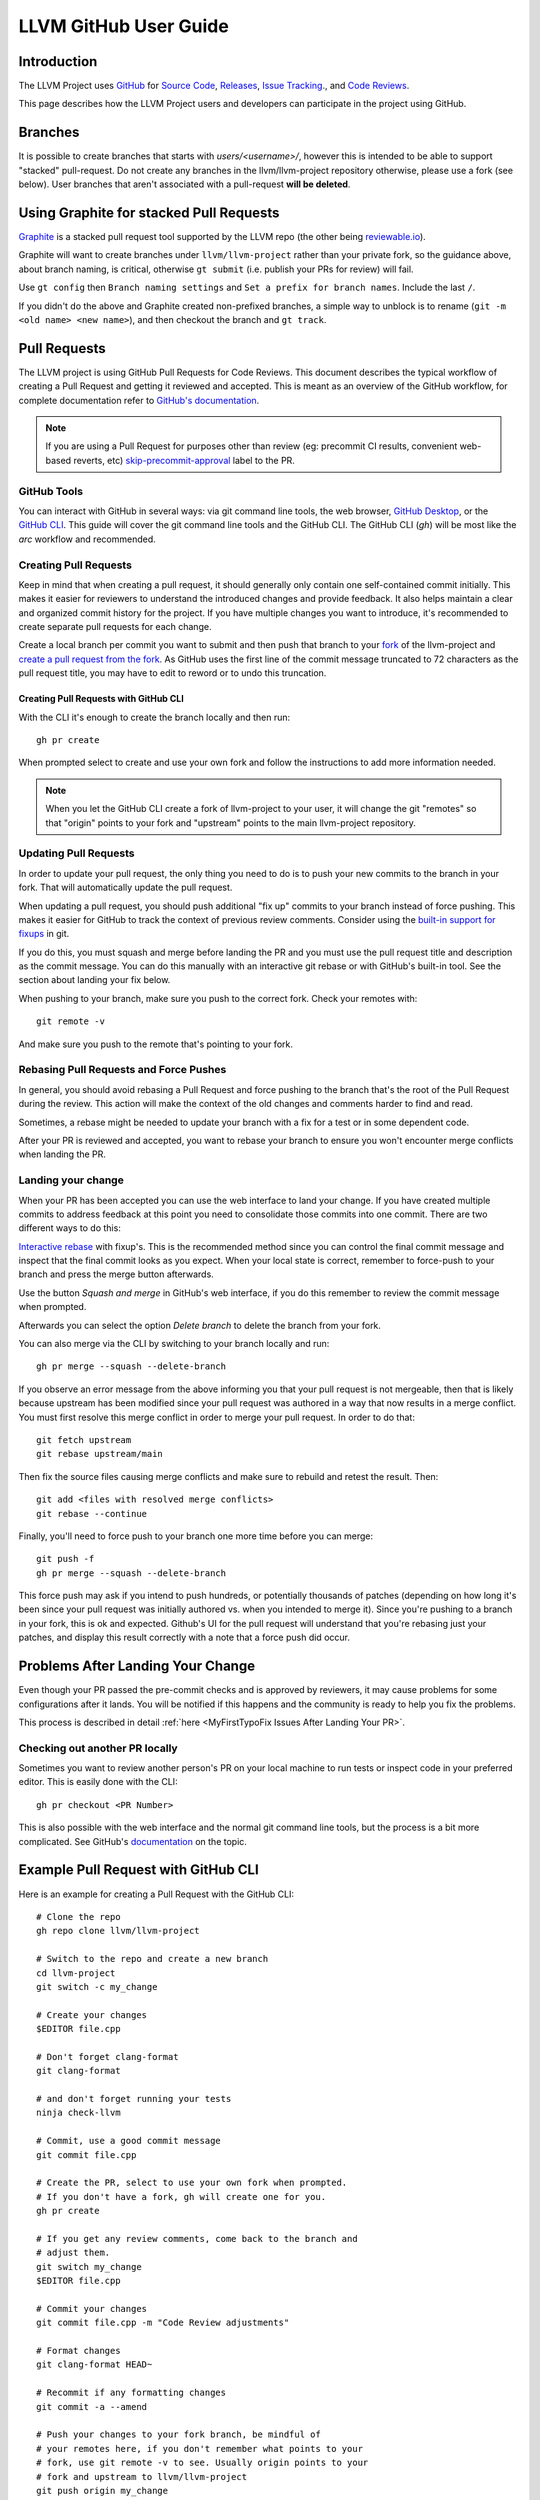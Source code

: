 .. _github-reviews:

======================
LLVM GitHub User Guide
======================

Introduction
============
The LLVM Project uses `GitHub <https://github.com/>`_ for
`Source Code <https://github.com/llvm/llvm-project>`_,
`Releases <https://github.com/llvm/llvm-project/releases>`_,
`Issue Tracking <https://github.com/llvm/llvm-project/issues>`_., and
`Code Reviews <https://github.com/llvm/llvm-project/pulls>`_.

This page describes how the LLVM Project users and developers can
participate in the project using GitHub.

Branches
========

It is possible to create branches that starts with `users/<username>/`, however this is
intended to be able to support "stacked" pull-request. Do not create any branches in the
llvm/llvm-project repository otherwise, please use a fork (see below). User branches that
aren't associated with a pull-request **will be deleted**.

Using Graphite for stacked Pull Requests
========================================

`Graphite <https://app.graphite.dev/>`_ is a stacked pull request tool supported
by the LLVM repo (the other being `reviewable.io <https://reviewable.io>`_).

Graphite will want to create branches under ``llvm/llvm-project`` rather than your
private fork, so the guidance above, about branch naming, is critical, otherwise
``gt submit`` (i.e. publish your PRs for review) will fail.

Use ``gt config`` then ``Branch naming settings`` and ``Set a prefix for branch names``.
Include the last ``/``.

If you didn't do the above and Graphite created non-prefixed branches, a simple way to
unblock is to rename (``git -m <old name> <new name>``), and then checkout the branch
and ``gt track``.

Pull Requests
=============
The LLVM project is using GitHub Pull Requests for Code Reviews. This document
describes the typical workflow of creating a Pull Request and getting it reviewed
and accepted. This is meant as an overview of the GitHub workflow, for complete
documentation refer to `GitHub's documentation <https://docs.github.com/pull-requests>`_.

.. note::
   If you are using a Pull Request for purposes other than review
   (eg: precommit CI results, convenient web-based reverts, etc)
   `skip-precommit-approval <https://github.com/llvm/llvm-project/labels?q=skip-precommit-approval>`_
   label to the PR.

GitHub Tools
------------
You can interact with GitHub in several ways: via git command line tools,
the web browser, `GitHub Desktop <https://desktop.github.com/>`_, or the
`GitHub CLI <https://cli.github.com>`_. This guide will cover the git command line
tools and the GitHub CLI. The GitHub CLI (`gh`) will be most like the `arc` workflow and
recommended.

Creating Pull Requests
----------------------
Keep in mind that when creating a pull request, it should generally only contain one
self-contained commit initially.
This makes it easier for reviewers to understand the introduced changes and
provide feedback. It also helps maintain a clear and organized commit history
for the project. If you have multiple changes you want to introduce, it's
recommended to create separate pull requests for each change.

Create a local branch per commit you want to submit and then push that branch
to your `fork <https://docs.github.com/en/pull-requests/collaborating-with-pull-requests/working-with-forks>`_
of the llvm-project and
`create a pull request from the fork <https://docs.github.com/en/pull-requests/collaborating-with-pull-requests/proposing-changes-to-your-work-with-pull-requests/creating-a-pull-request-from-a-fork>`_.
As GitHub uses the first line of the commit message truncated to 72 characters
as the pull request title, you may have to edit to reword or to undo this
truncation.

Creating Pull Requests with GitHub CLI
^^^^^^^^^^^^^^^^^^^^^^^^^^^^^^^^^^^^^^
With the CLI it's enough to create the branch locally and then run:

::

  gh pr create

When prompted select to create and use your own fork and follow
the instructions to add more information needed.

.. note::

  When you let the GitHub CLI create a fork of llvm-project to
  your user, it will change the git "remotes" so that "origin" points
  to your fork and "upstream" points to the main llvm-project repository.

Updating Pull Requests
----------------------
In order to update your pull request, the only thing you need to do is to push
your new commits to the branch in your fork. That will automatically update
the pull request.

When updating a pull request, you should push additional "fix up" commits to
your branch instead of force pushing. This makes it easier for GitHub to
track the context of previous review comments. Consider using the
`built-in support for fixups <https://git-scm.com/docs/git-commit#Documentation/git-commit.txt---fixupamendrewordltcommitgt>`_
in git.

If you do this, you must squash and merge before landing the PR and
you must use the pull request title and description as the commit message.
You can do this manually with an interactive git rebase or with GitHub's
built-in tool. See the section about landing your fix below.

When pushing to your branch, make sure you push to the correct fork. Check your
remotes with:

::

  git remote -v

And make sure you push to the remote that's pointing to your fork.

Rebasing Pull Requests and Force Pushes
---------------------------------------
In general, you should avoid rebasing a Pull Request and force pushing to the
branch that's the root of the Pull Request during the review. This action will
make the context of the old changes and comments harder to find and read.

Sometimes, a rebase might be needed to update your branch with a fix for a test
or in some dependent code.

After your PR is reviewed and accepted, you want to rebase your branch to ensure
you won't encounter merge conflicts when landing the PR.

Landing your change
-------------------
When your PR has been accepted you can use the web interface to land your change.
If you have created multiple commits to address feedback at this point you need
to consolidate those commits into one commit. There are two different ways to
do this:

`Interactive rebase <https://git-scm.com/docs/git-rebase#_interactive_mode>`_
with fixup's. This is the recommended method since you can control the final
commit message and inspect that the final commit looks as you expect. When
your local state is correct, remember to force-push to your branch and press
the merge button afterwards.

Use the button `Squash and merge` in GitHub's web interface, if you do this
remember to review the commit message when prompted.

Afterwards you can select the option `Delete branch` to delete the branch
from your fork.

You can also merge via the CLI by switching to your branch locally and run:

::

  gh pr merge --squash --delete-branch

If you observe an error message from the above informing you that your pull
request is not mergeable, then that is likely because upstream has been
modified since your pull request was authored in a way that now results in a
merge conflict. You must first resolve this merge conflict in order to merge
your pull request. In order to do that:

::

  git fetch upstream
  git rebase upstream/main

Then fix the source files causing merge conflicts and make sure to rebuild and
retest the result. Then:

::

  git add <files with resolved merge conflicts>
  git rebase --continue

Finally, you'll need to force push to your branch one more time before you can
merge:

::

  git push -f
  gh pr merge --squash --delete-branch

This force push may ask if you intend to push hundreds, or potentially
thousands of patches (depending on how long it's been since your pull request
was initially authored vs. when you intended to merge it). Since you're pushing
to a branch in your fork, this is ok and expected. Github's UI for the pull
request will understand that you're rebasing just your patches, and display
this result correctly with a note that a force push did occur.


Problems After Landing Your Change
==================================

Even though your PR passed the pre-commit checks and is approved by reviewers, it
may cause problems for some configurations after it lands. You will be notified
if this happens and the community is ready to help you fix the problems.

This process is described in detail
:ref:`here <MyFirstTypoFix Issues After Landing Your PR>`.


Checking out another PR locally
-------------------------------
Sometimes you want to review another person's PR on your local machine to run
tests or inspect code in your preferred editor. This is easily done with the
CLI:

::

  gh pr checkout <PR Number>

This is also possible with the web interface and the normal git command line
tools, but the process is a bit more complicated. See GitHub's
`documentation <https://docs.github.com/en/pull-requests/collaborating-with-pull-requests/reviewing-changes-in-pull-requests/checking-out-pull-requests-locally?platform=linux&tool=webui#modifying-an-inactive-pull-request-locally>`_
on the topic.

Example Pull Request with GitHub CLI
====================================
Here is an example for creating a Pull Request with the GitHub CLI:

::

  # Clone the repo
  gh repo clone llvm/llvm-project

  # Switch to the repo and create a new branch
  cd llvm-project
  git switch -c my_change

  # Create your changes
  $EDITOR file.cpp

  # Don't forget clang-format
  git clang-format

  # and don't forget running your tests
  ninja check-llvm

  # Commit, use a good commit message
  git commit file.cpp

  # Create the PR, select to use your own fork when prompted.
  # If you don't have a fork, gh will create one for you.
  gh pr create

  # If you get any review comments, come back to the branch and
  # adjust them.
  git switch my_change
  $EDITOR file.cpp

  # Commit your changes
  git commit file.cpp -m "Code Review adjustments"

  # Format changes
  git clang-format HEAD~

  # Recommit if any formatting changes
  git commit -a --amend

  # Push your changes to your fork branch, be mindful of
  # your remotes here, if you don't remember what points to your
  # fork, use git remote -v to see. Usually origin points to your
  # fork and upstream to llvm/llvm-project
  git push origin my_change

Before merging the PR, it is recommended that you rebase locally and re-run test
checks:

::

  # Add upstream as a remote (if you don't have it already)
  git remote add upstream https://github.com/llvm/llvm-project.git

  # Make sure you have all the latest changes
  git fetch upstream && git rebase -i upstream/main

  # Make sure tests pass with latest changes and your change
  ninja check

  # Push the rebased changes to your fork.
  git push origin my_change -f

  # Now merge it
  gh pr merge --squash --delete-branch


See more in-depth information about how to contribute in the following documentation:

* :doc:`Contributing`
* :doc:`MyFirstTypoFix`

Example Pull Request with git
====================================

Instead of using the GitHub CLI to create a PR, you can push your code to a
remote branch on your fork and create the PR to upstream using the GitHub web
interface.

Here is an example of making a PR using git and the GitHub web interface:

First follow the instructions to [fork the repository](https://docs.github.com/en/get-started/quickstart/fork-a-repo?tool=webui#forking-a-repository).

Next follow the instructions to [clone your forked repository](https://docs.github.com/en/get-started/quickstart/fork-a-repo?tool=webui#cloning-your-forked-repository).

Once you've cloned your forked repository,

::

  # Switch to the forked repo
  cd llvm-project

  # Create a new branch
  git switch -c my_change

  # Create your changes
  $EDITOR file.cpp

  # Don't forget clang-format
  git clang-format

  # and don't forget running your tests
  ninja check-llvm

  # Commit, use a good commit message
  git commit file.cpp

  # Push your changes to your fork branch, be mindful of
  # your remotes here, if you don't remember what points to your
  # fork, use git remote -v to see. Usually origin points to your
  # fork and upstream to llvm/llvm-project
  git push origin my_change

Navigate to the URL printed to the console from the git push command in the last step.
Create a pull request from your branch to llvm::main.

::

  # If you get any review comments, come back to the branch and
  # adjust them.
  git switch my_change
  $EDITOR file.cpp

  # Commit your changes
  git commit file.cpp -m "Code Review adjustments"

  # Format changes
  git clang-format HEAD~

  # Recommit if any formatting changes
  git commit -a --amend

  # Re-run tests and make sure nothing broke.
  ninja check

  # Push your changes to your fork branch, be mindful of
  # your remotes here, if you don't remember what points to your
  # fork, use git remote -v to see. Usually origin points to your
  # fork and upstream to llvm/llvm-project
  git push origin my_change

Before merging the PR, it is recommended that you rebase locally and re-run test
checks:

::

  # Add upstream as a remote (if you don't have it already)
  git remote add upstream https://github.com/llvm/llvm-project.git

  # Make sure you have all the latest changes
  git fetch upstream && git rebase -i upstream/main

  # Make sure tests pass with latest changes and your change
  ninja check

  # Push the rebased changes to your fork.
  git push origin my_change -f

Once your PR is approved, rebased, and tests are passing, click `Squash and
Merge` on your PR in the GitHub web interface.

See more in-depth information about how to contribute in the following documentation:

* :doc:`Contributing`
* :doc:`MyFirstTypoFix`

Releases
========

Backporting Fixes to the Release Branches
-----------------------------------------
You can use special comments on issues or pull requests to make backport
requests for the release branches.  This is done by making a comment containing
the following command on any issue or pull request that has been added to one
of the "X.Y.Z Release" milestones.

::

  /cherry-pick <commit> <commit> <...>

This command takes one or more git commit hashes as arguments and will attempt
to cherry-pick the commit(s) to the release branch.  If the commit(s) fail to
apply cleanly, then a comment with a link to the failing job will be added to
the issue/pull request.  If the commit(s) do apply cleanly, then a pull request
will be created with the specified commits.

If a commit you want to backport does not apply cleanly, you may resolve
the conflicts locally and then create a pull request against the release
branch.  Just make sure to add the release milestone to the pull request.
